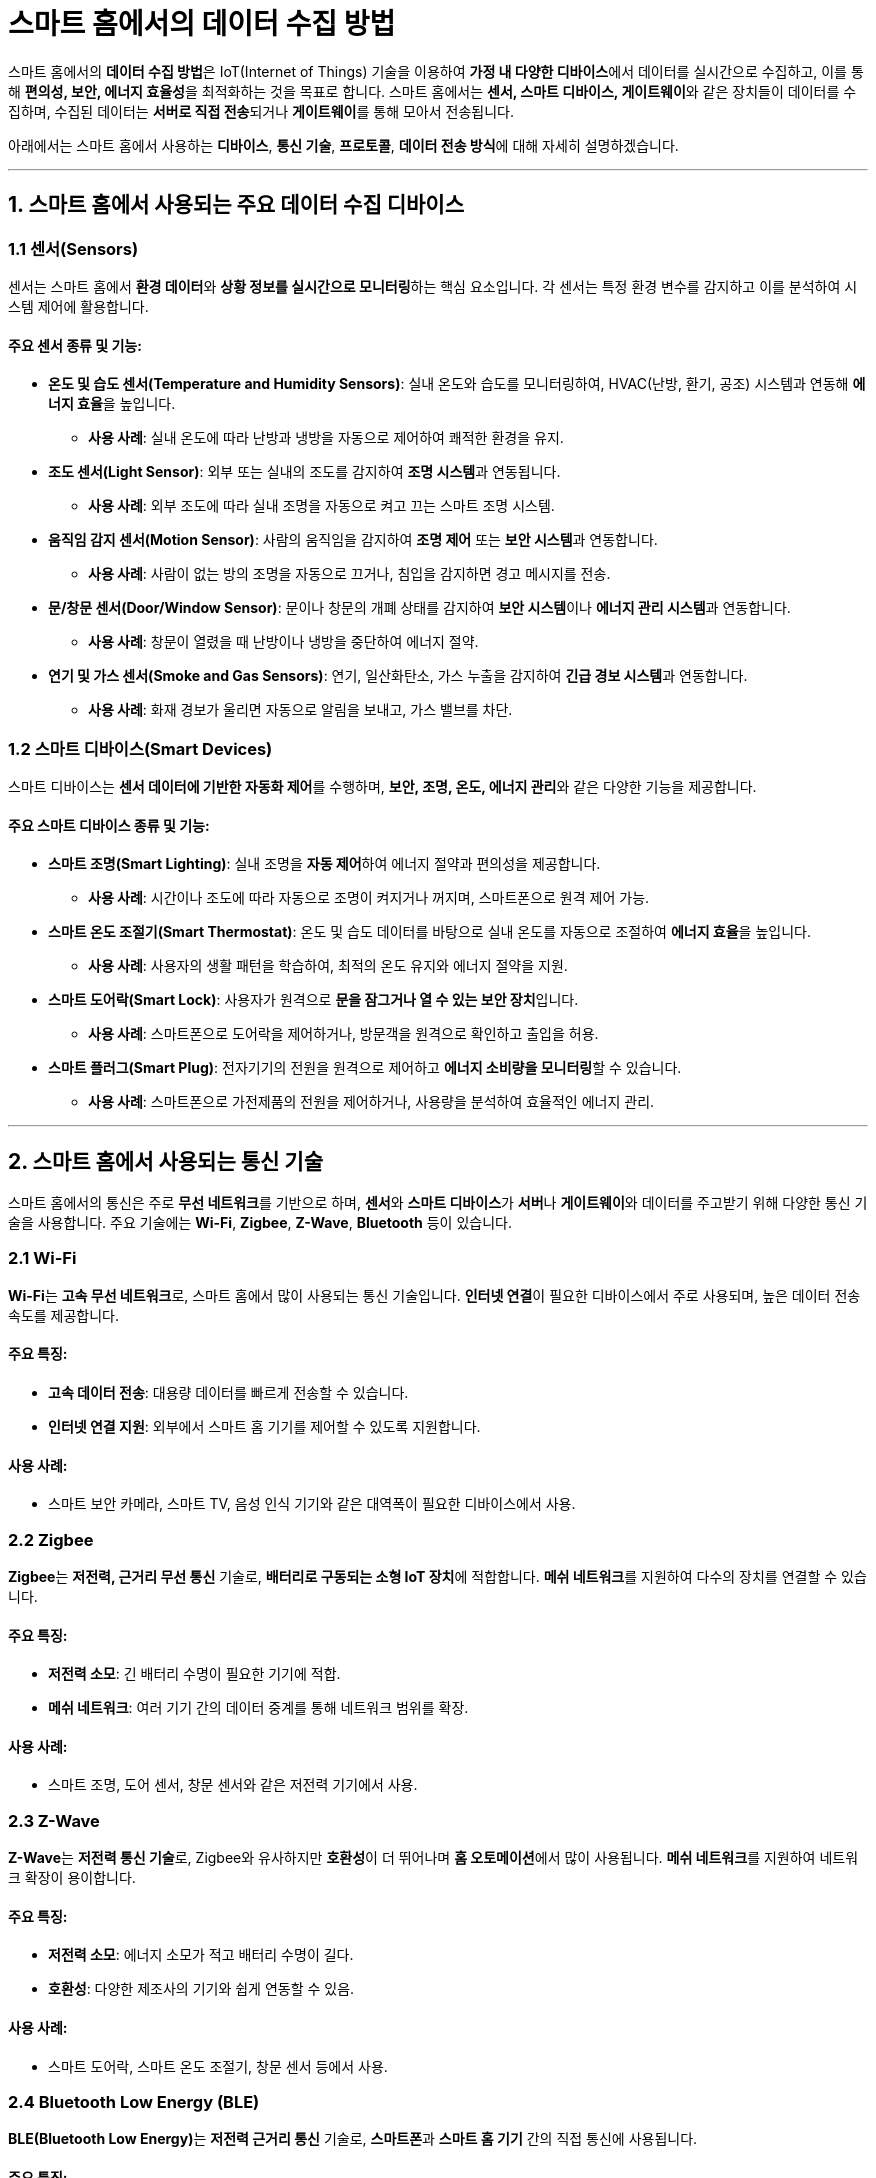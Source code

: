 = 스마트 홈에서의 데이터 수집 방법

스마트 홈에서의 **데이터 수집 방법**은 IoT(Internet of Things) 기술을 이용하여 **가정 내 다양한 디바이스**에서 데이터를 실시간으로 수집하고, 이를 통해 **편의성, 보안, 에너지 효율성**을 최적화하는 것을 목표로 합니다. 스마트 홈에서는 **센서, 스마트 디바이스, 게이트웨이**와 같은 장치들이 데이터를 수집하며, 수집된 데이터는 **서버로 직접 전송**되거나 **게이트웨이**를 통해 모아서 전송됩니다.

아래에서는 스마트 홈에서 사용하는 **디바이스**, **통신 기술**, **프로토콜**, **데이터 전송 방식**에 대해 자세히 설명하겠습니다.

---

== 1. **스마트 홈에서 사용되는 주요 데이터 수집 디바이스**

=== 1.1 **센서(Sensors)**
센서는 스마트 홈에서 **환경 데이터**와 **상황 정보를 실시간으로 모니터링**하는 핵심 요소입니다. 각 센서는 특정 환경 변수를 감지하고 이를 분석하여 시스템 제어에 활용합니다.

==== 주요 센서 종류 및 기능:
* **온도 및 습도 센서(Temperature and Humidity Sensors)**: 실내 온도와 습도를 모니터링하여, HVAC(난방, 환기, 공조) 시스템과 연동해 **에너지 효율**을 높입니다.
  - **사용 사례**: 실내 온도에 따라 난방과 냉방을 자동으로 제어하여 쾌적한 환경을 유지.

* **조도 센서(Light Sensor)**: 외부 또는 실내의 조도를 감지하여 **조명 시스템**과 연동됩니다.
  - **사용 사례**: 외부 조도에 따라 실내 조명을 자동으로 켜고 끄는 스마트 조명 시스템.

* **움직임 감지 센서(Motion Sensor)**: 사람의 움직임을 감지하여 **조명 제어** 또는 **보안 시스템**과 연동합니다.
  - **사용 사례**: 사람이 없는 방의 조명을 자동으로 끄거나, 침입을 감지하면 경고 메시지를 전송.

* **문/창문 센서(Door/Window Sensor)**: 문이나 창문의 개폐 상태를 감지하여 **보안 시스템**이나 **에너지 관리 시스템**과 연동합니다.
  - **사용 사례**: 창문이 열렸을 때 난방이나 냉방을 중단하여 에너지 절약.

* **연기 및 가스 센서(Smoke and Gas Sensors)**: 연기, 일산화탄소, 가스 누출을 감지하여 **긴급 경보 시스템**과 연동합니다.
  - **사용 사례**: 화재 경보가 울리면 자동으로 알림을 보내고, 가스 밸브를 차단.

=== 1.2 **스마트 디바이스(Smart Devices)**
스마트 디바이스는 **센서 데이터에 기반한 자동화 제어**를 수행하며, **보안, 조명, 온도, 에너지 관리**와 같은 다양한 기능을 제공합니다.

==== 주요 스마트 디바이스 종류 및 기능:
* **스마트 조명(Smart Lighting)**: 실내 조명을 **자동 제어**하여 에너지 절약과 편의성을 제공합니다.
  - **사용 사례**: 시간이나 조도에 따라 자동으로 조명이 켜지거나 꺼지며, 스마트폰으로 원격 제어 가능.

* **스마트 온도 조절기(Smart Thermostat)**: 온도 및 습도 데이터를 바탕으로 실내 온도를 자동으로 조절하여 **에너지 효율**을 높입니다.
  - **사용 사례**: 사용자의 생활 패턴을 학습하여, 최적의 온도 유지와 에너지 절약을 지원.

* **스마트 도어락(Smart Lock)**: 사용자가 원격으로 **문을 잠그거나 열 수 있는 보안 장치**입니다.
  - **사용 사례**: 스마트폰으로 도어락을 제어하거나, 방문객을 원격으로 확인하고 출입을 허용.

* **스마트 플러그(Smart Plug)**: 전자기기의 전원을 원격으로 제어하고 **에너지 소비량을 모니터링**할 수 있습니다.
  - **사용 사례**: 스마트폰으로 가전제품의 전원을 제어하거나, 사용량을 분석하여 효율적인 에너지 관리.

---

== 2. **스마트 홈에서 사용되는 통신 기술**

스마트 홈에서의 통신은 주로 **무선 네트워크**를 기반으로 하며, **센서**와 **스마트 디바이스**가 **서버**나 **게이트웨이**와 데이터를 주고받기 위해 다양한 통신 기술을 사용합니다. 주요 기술에는 **Wi-Fi**, **Zigbee**, **Z-Wave**, **Bluetooth** 등이 있습니다.

=== 2.1 **Wi-Fi**
**Wi-Fi**는 **고속 무선 네트워크**로, 스마트 홈에서 많이 사용되는 통신 기술입니다. **인터넷 연결**이 필요한 디바이스에서 주로 사용되며, 높은 데이터 전송 속도를 제공합니다.

==== 주요 특징:
* **고속 데이터 전송**: 대용량 데이터를 빠르게 전송할 수 있습니다.
* **인터넷 연결 지원**: 외부에서 스마트 홈 기기를 제어할 수 있도록 지원합니다.

==== 사용 사례:
* 스마트 보안 카메라, 스마트 TV, 음성 인식 기기와 같은 대역폭이 필요한 디바이스에서 사용.

=== 2.2 **Zigbee**
**Zigbee**는 **저전력, 근거리 무선 통신** 기술로, **배터리로 구동되는 소형 IoT 장치**에 적합합니다. **메쉬 네트워크**를 지원하여 다수의 장치를 연결할 수 있습니다.

==== 주요 특징:
* **저전력 소모**: 긴 배터리 수명이 필요한 기기에 적합.
* **메쉬 네트워크**: 여러 기기 간의 데이터 중계를 통해 네트워크 범위를 확장.

==== 사용 사례:
* 스마트 조명, 도어 센서, 창문 센서와 같은 저전력 기기에서 사용.

=== 2.3 **Z-Wave**
**Z-Wave**는 **저전력 통신 기술**로, Zigbee와 유사하지만 **호환성**이 더 뛰어나며 **홈 오토메이션**에서 많이 사용됩니다. **메쉬 네트워크**를 지원하여 네트워크 확장이 용이합니다.

==== 주요 특징:
* **저전력 소모**: 에너지 소모가 적고 배터리 수명이 길다.
* **호환성**: 다양한 제조사의 기기와 쉽게 연동할 수 있음.

==== 사용 사례:
* 스마트 도어락, 스마트 온도 조절기, 창문 센서 등에서 사용.

=== 2.4 **Bluetooth Low Energy (BLE)**
**BLE(Bluetooth Low Energy)**는 **저전력 근거리 통신** 기술로, **스마트폰**과 **스마트 홈 기기** 간의 직접 통신에 사용됩니다.

==== 주요 특징:
* **저전력**: 짧은 거리에서 저전력 통신을 지원.
* **근거리 통신**: 짧은 범위 내에서 스마트폰과 스마트 홈 기기 간 통신.

==== 사용 사례:
* 스마트폰을 통해 도어락 제어, 스마트 스피커와의 통신.

---

== 3. **스마트 홈에서 사용되는 데이터 전송 프로토콜**

스마트 홈에서 데이터 전송을 위한 **프로토콜**은 **효율적인 전송**, **보안성**, **실시간 처리**를 보장합니다. **MQTT**, **CoAP**와 같은 경량 프로토콜이 주로 사용됩니다.

=== 3.1 **MQTT (Message Queuing Telemetry Transport)**
**MQTT**는 **경량 메시지 전송 프로토콜**로, **저전력 IoT 장치** 간 통신에 적합하며 **퍼블리시/구독(pub/sub)** 모델을 기반으로 합니다.

==== 주요 특징:
* **경량 프로토콜**: 적은 대역폭으로 효율적인 통신을 지원.
* **퍼블리시/구독 모델**: 데이터를 발행하고 구독하는 방식으로 실시간 처리 가능.

==== 사용 사례:
* 온도 센서가 데이터를 퍼블리시하고, 스마트 온도 조절기가 이를 구독하여 실시간으로 제어.

=== 3.2 **CoAP (Constrained Application Protocol)**
**CoAP**는 제한된 자원을 가진 IoT 장치에서 **효율적인 데이터 전송**을 위한 **RESTful 프로토콜**입니다. HTTP와 유사한 방식으로 작동하지만, 훨씬 가벼운 구조를 가지고 있습니다.

==== 주요 특징:
* **경량 프로토콜**: 저전력 환경에서 동작 가능.
* **UDP 기반**: 빠른 데이터 전송을 지원.

==== 사용 사례:
* 스마트 온도 조절기와 보일러 시스템 간의 실시간 통신을 통해 온도 조절을 자동화.

---

== 4. **스마트 홈의 데이터 전송 방식**

=== 4.1 **서버로 직접 전송**
스마트 홈의 각 기기가 **서버

에 직접 연결**되어 데이터를 전송할 수 있습니다. **Wi-Fi**나 **인터넷**을 통해 데이터를 실시간으로 전송하여 중앙 시스템이 이를 관리합니다.

=== 4.2 **게이트웨이를 통한 전송**
다수의 센서와 스마트 기기를 **게이트웨이를 통해 모아서** 데이터를 전송할 수 있습니다. 특히 **Zigbee**나 **Z-Wave** 네트워크는 데이터를 한곳에 모은 후 **게이트웨이**를 통해 중앙 서버로 전송하는 방식을 사용합니다.

---

== 결론

스마트 홈에서의 **데이터 수집 방법**은 **센서**, **스마트 디바이스**, **통신 기술**을 활용하여 **편의성, 보안, 에너지 절감**을 실현합니다. **Wi-Fi**, **Zigbee**, **Z-Wave**, **BLE** 같은 통신 기술을 통해 데이터를 주고받으며, 데이터는 **서버로 직접 전송**되거나 **게이트웨이**를 통해 모아서 전송됩니다. **MQTT**, **CoAP**와 같은 경량 프로토콜이 스마트 홈의 **효율적인 데이터 통신**을 지원하며, 이를 통해 **실시간 제어**와 **자동화**가 이루어집니다..

---

[cols="1a,1a,1a",grid=none,frame=none]
|===
<s|
^s|link:../../../README.md[목차]
>s|
|===